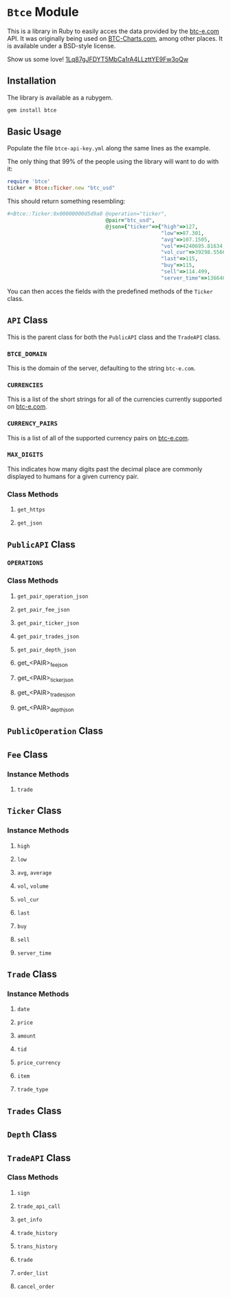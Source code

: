 * =Btce= Module

This is a library in Ruby to easily acces the data provided by the [[http://btc-e.com][btc-e.com]] API.
It was originally being used on [[http://btc-charts.com][BTC-Charts.com]], among other places.
It is available under a BSD-style license.

Show us some love! [[bitcoin:1Lq87gJFDYT5MbCa1rA4LLzttYE9Fw3oQw][1Lq87gJFDYT5MbCa1rA4LLzttYE9Fw3oQw]]

** Installation

The library is available as a rubygem.

#+BEGIN_SRC sh
gem install btce
#+END_SRC

** Basic Usage

Populate the file =btce-api-key.yml= along the same lines as the example.

The only thing that 99% of the people using the library will want to do with it:

#+BEGIN_SRC ruby
require 'btce'
ticker = Btce::Ticker.new "btc_usd"
#+END_SRC

This should return something resembling:

#+BEGIN_SRC ruby
#<Btce::Ticker:0x00000000d5d9a0 @operation="ticker",
                                @pair="btc_usd",
                                @json={"ticker"=>{"high"=>127,
                                                  "low"=>87.301,
                                                  "avg"=>107.1505,
                                                  "vol"=>4240695.81634,
                                                  "vol_cur"=>39298.55663,
                                                  "last"=>115,
                                                  "buy"=>115,
                                                  "sell"=>114.499,
                                                  "server_time"=>1366406293}}>
#+END_SRC

You can then acces the fields with the predefined methods of the =Ticker= class.

** =API= Class

This is the parent class for both the =PublicAPI= class and the =TradeAPI= class.

*** =BTCE_DOMAIN=

This is the domain of the server, defaulting to the string =btc-e.com=.

*** =CURRENCIES=

This is a list of the short strings for all of the currencies currently supported on [[http://btc-e.com][btc-e.com]].

*** =CURRENCY_PAIRS=

This is a list of all of the supported currency pairs on [[http://btc-e.com][btc-e.com]].

*** =MAX_DIGITS=

This indicates how many digits past the decimal place are commonly displayed to humans for a given currency pair.

*** Class Methods

**** =get_https=

**** =get_json=

** =PublicAPI= Class

*** =OPERATIONS=

*** Class Methods

**** =get_pair_operation_json=

**** =get_pair_fee_json=

**** =get_pair_ticker_json=

**** =get_pair_trades_json=

**** =get_pair_depth_json=

**** get_<PAIR>_fee_json

**** get_<PAIR>_ticker_json

**** get_<PAIR>_trades_json

**** get_<PAIR>_depth_json


** =PublicOperation= Class

** =Fee= Class

*** Instance Methods

**** =trade=

** =Ticker= Class

*** Instance Methods

**** =high=

**** =low=

**** =avg=, =average=

**** =vol=, =volume=

**** =vol_cur=

**** =last=

**** =buy=

**** =sell=

**** =server_time=

** =Trade= Class

*** Instance Methods

**** =date=

**** =price=

**** =amount=

**** =tid=

**** =price_currency=

**** =item=

**** =trade_type=

** =Trades= Class

** =Depth= Class

** =TradeAPI= Class

*** Class Methods

**** =sign=

**** =trade_api_call=

**** =get_info=

**** =trade_history=

**** =trans_history=

**** =trade=

**** =order_list=

**** =cancel_order=
